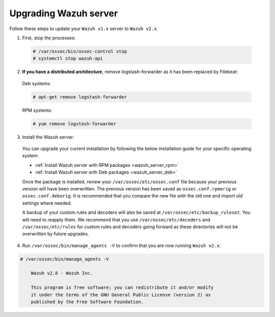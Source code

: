 .. Copyright (C) 2019 Wazuh, Inc.

.. _upgrading_manager:

Upgrading Wazuh server
======================

Follow these steps to update your ``Wazuh v1.x`` server to ``Wazuh v2.x``.

1. First, stop the processes:

  .. code-block:: console

    # /var/ossec/bin/ossec-control stop
    # systemctl stop wazuh-api

2. **If you have a distributed architecture**, remove logstash-forwarder as it has been replaced by Filebeat:

  Deb systems:

  .. code-block:: console

    # apt-get remove logstash-forwarder

  RPM systems:

  .. code-block:: console

    # yum remove logstash-forwarder

3. Install the Wazuh server:

  You can upgrade your current installation by following the below installation guide for your specific operating system:

  - :ref:`Install Wazuh server with RPM packages <wazuh_server_rpm>`
  - :ref:`Install Wazuh server with Deb packages <wazuh_server_deb>`

  Once the package is installed, review your ``/var/ossec/etc/ossec.conf`` file because your previous version will have been overwritten. The previous version has been saved as ``ossec.conf.rpmorig`` or ``ossec.conf.deborig``. It is recommended that you  compare the new file with the old one and import old settings where needed.

  A backup of your custom rules and decoders will also be saved at ``/var/ossec/etc/backup_ruleset``. You will need to reapply them. We recommend that you use ``/var/ossec/etc/decoders`` and ``/var/ossec/etc/rules`` for custom rules and decoders going forward as these directories will not be overwritten by future upgrades.

4. Run ``/var/ossec/bin/manage_agents -V`` to confirm that you are now running ``Wazuh v2.x``:

.. code-block:: console

    # /var/ossec/bin/manage_agents -V

  	Wazuh v2.0 - Wazuh Inc.

  	This program is free software; you can redistribute it and/or modify
  	it under the terms of the GNU General Public License (version 2) as
  	published by the Free Software Foundation.

